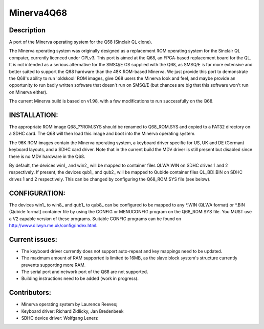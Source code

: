 ===========
Minerva4Q68
===========

Description
-----------

A port of the Minerva operating system for the Q68 (Sinclair QL clone).

The Minerva operating system was originally designed as a replacement ROM operating system for the Sinclair QL computer, currently licenced under GPLv3. This port is aimed at the Q68, an FPGA-based replacement board for the QL. It is not intended as a serious alternative for the SMSQ/E OS supplied with the Q68, as SMSQ/E is far more extensive and better suited to support the Q68 hardware than the 48K ROM-based Minerva. We just provide this port to demonstrate the Q68's ability to run 'oldskool' ROM images, give Q68 users the Minerva look and feel, and maybe provide an opportunity to run badly written software that doesn't run on SMSQ/E (but chances are big that this software won't run on Minerva either).

The current Minerva build is based on v1.98, with a few modifications to run successfully on the Q68.


INSTALLATION:
-------------

The appropriate ROM image Q68_??ROM.SYS should be renamed to Q68_ROM.SYS and copied to a FAT32 directory on a SDHC card. The Q68 will then load this image and boot into the Minerva operating system.

The 96K ROM images contain the Minerva operating system, a keyboard driver specific for US, UK and DE (German) keyboard layouts, and a SDHC card driver. Note that in the current build the MDV driver is still present but disabled since there is no MDV hardware in the Q68.

By default, the devices win1_ and win2_ will be mapped to container files QLWA.WIN on SDHC drives 1 and 2 respectively. If present, the devices qub1_ and qub2_ will be mapped to Qubide container files QL_BDI.BIN on SDHC drives 1 and 2 respectively. This can be changed by configuring the Q68_ROM.SYS file (see below).


CONFIGURATION:
--------------

The devices win1_ to win8_ and qub1_ to qub8_ can be configured to be mapped to any *.WIN (QLWA format) or *.BIN (Qubide format) container file by using the CONFIG or MENUCONFIG program on the Q68_ROM.SYS file. You MUST use a V2 capable version of these programs. Suitable CONFIG programs can be found on http://www.dilwyn.me.uk/config/index.html.


Current issues:
---------------

- The keyboard driver currently does not support auto-repeat and key mappings need to be updated.
- The maximum amount of RAM supported is limited to 16MB, as the slave block system's structure currently prevents supporting more RAM.
- The serial port and network port of the Q68 are not supported.
- Building instructions need to be added (work in progress).


Contributors:
-------------

- Minerva operating system by Laurence Reeves;
- Keyboard driver: Richard Zidlicky, Jan Bredenbeek
- SDHC device driver: Wolfgang Lenerz
